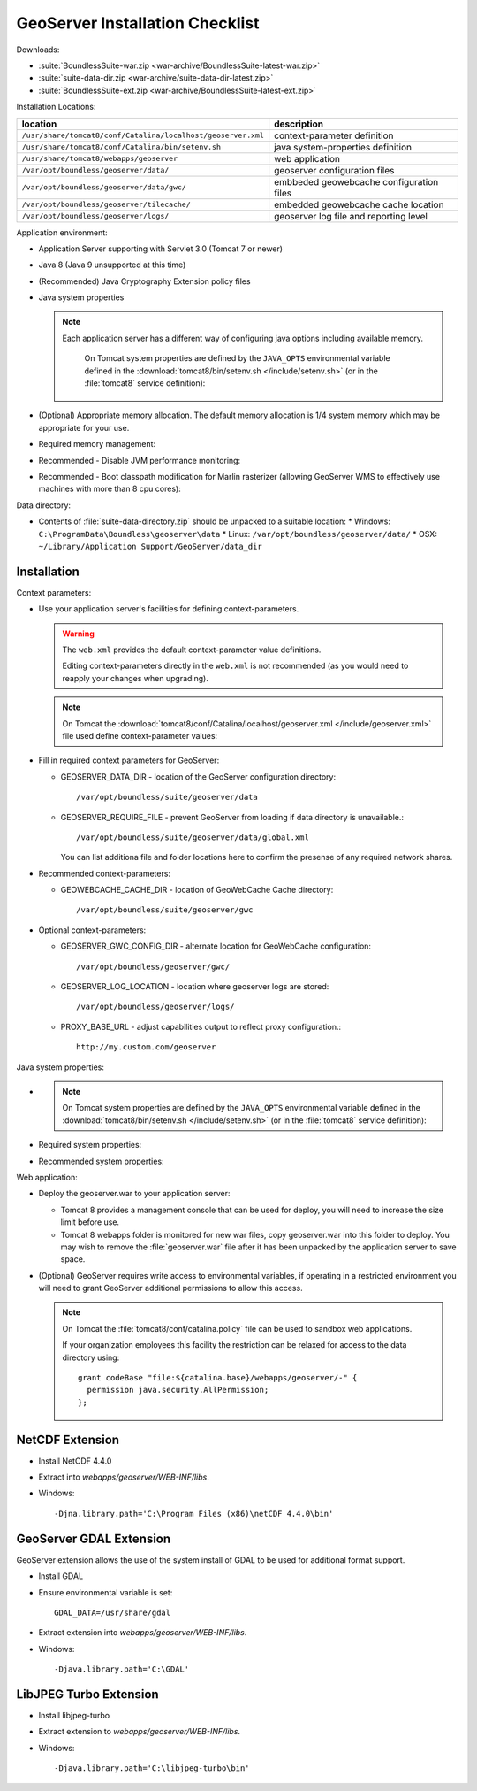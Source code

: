 .. _sysadmin.deploy.geoserver:

GeoServer Installation Checklist
================================

Downloads:

* :suite:`BoundlessSuite-war.zip <war-archive/BoundlessSuite-latest-war.zip>`
* :suite:`suite-data-dir.zip <war-archive/suite-data-dir-latest.zip>`
* :suite:`BoundlessSuite-ext.zip <war-archive/BoundlessSuite-latest-ext.zip>`

Installation Locations:

============================================================= =======================
location                                                      description
============================================================= =======================
``/usr/share/tomcat8/conf/Catalina/localhost/geoserver.xml``  context-parameter definition
``/usr/share/tomcat8/conf/Catalina/bin/setenv.sh``            java system-properties definition
``/usr/share/tomcat8/webapps/geoserver``                      web application
``/var/opt/boundless/geoserver/data/``                        geoserver configuration files
``/var/opt/boundless/geoserver/data/gwc/``                    embbeded geowebcache configuration files
``/var/opt/boundless/geoserver/tilecache/``                   embedded geowebcache cache location
``/var/opt/boundless/geoserver/logs/``                        geoserver log file and reporting level
============================================================= =======================

Application environment:

* Application Server supporting with Servlet 3.0 (Tomcat 7 or newer)
* Java 8 (Java 9 unsupported at this time)
* (Recommended) Java Cryptography Extension policy files
* Java system properties

  .. note:: Each application server has a different way of configuring java options including available memory.
     
     On Tomcat system properties are defined by the ``JAVA_OPTS`` environmental variable defined in the :download:`tomcat8/bin/setenv.sh </include/setenv.sh>` (or in the :file:`tomcat8` service definition):

    .. literalinclude:: /include/setenv.sh
       :language: bash
       :end-before: # geoserver settings
       

* (Optional) Appropriate memory allocation. The default memory allocation is 1/4 system memory which may be appropriate for your use.
  
  .. literalinclude:: /include/java_opts.txt
     :language: bash
     :start-after: # memory
     :end-before: # memory management
     
* Required memory management:

  .. literalinclude:: /include/java_opts.txt
     :language: bash
     :start-after: # memory management
     :end-before: # performance
     
* Recommended - Disable JVM performance monitoring:

  .. literalinclude:: /include/java_opts.txt
     :language: bash
     :start-after: # performance
     :end-before: # geoserver
  
* Recommended - Boot classpath modification for Marlin rasterizer (allowing GeoServer WMS to effectively use machines with more than 8 cpu cores):
   
  .. literalinclude:: /include/marlin.txt
     :language: bash

Data directory:

* Contents of :file:`suite-data-directory.zip` should be unpacked to a suitable location:  
  * Windows: ``C:\ProgramData\Boundless\geoserver\data``
  * Linux: ``/var/opt/boundless/geoserver/data/``
  * OSX: ``~/Library/Application Support/GeoServer/data_dir``
  
Installation
------------

Context parameters:

* Use your application server's facilities for defining context-parameters.
  
  .. warning:: The ``web.xml`` provides the default context-parameter value definitions.
  
     Editing context-parameters directly in the ``web.xml`` is not recommended (as you would need to reapply your changes when upgrading).

  .. note:: On Tomcat the :download:`tomcat8/conf/Catalina/localhost/geoserver.xml </include/geoserver.xml>` file used define context-parameter values:
   
     .. literalinclude:: /include/geoserver.xml
        :language: xml

* Fill in required context parameters for GeoServer:

  * GEOSERVER_DATA_DIR - location of the GeoServer configuration directory::
       
       /var/opt/boundless/suite/geoserver/data
       
  * GEOSERVER_REQUIRE_FILE - prevent GeoServer from loading if data directory is unavailable.::
        
        /var/opt/boundless/suite/geoserver/data/global.xml
    
    You can list additiona file and folder locations here to confirm the presense of any required network shares.

* Recommended context-parameters:
  
  * GEOWEBCACHE_CACHE_DIR - location of GeoWebCache Cache directory::
  
       /var/opt/boundless/suite/geoserver/gwc
      
* Optional context-parameters:
  
  * GEOSERVER_GWC_CONFIG_DIR - alternate location for GeoWebCache configuration::

       /var/opt/boundless/geoserver/gwc/
   
  * GEOSERVER_LOG_LOCATION - location where geoserver logs are stored::

       /var/opt/boundless/geoserver/logs/

  * PROXY_BASE_URL - adjust capabilities output to reflect proxy configuration.::
      
       http://my.custom.com/geoserver
      
Java system properties:

* .. note:: On Tomcat system properties are defined by the ``JAVA_OPTS`` environmental variable defined in the :download:`tomcat8/bin/setenv.sh </include/setenv.sh>` (or in the :file:`tomcat8` service definition):

    .. literalinclude:: /include/setenv.sh
       :language: bash
       :prepend: #! /bin/sh
       :start-after: # geoserver settings

* Required system properties:
  
  .. literalinclude:: /include/java_opts.txt
     :language: bash
     :start-after: # geoserver
     :end-before: # geoserver recommended

  
* Recommended system properties:
   
  .. literalinclude:: /include/java_opts.txt
     :language: bash
     :start-after: # geoserver recommended
     :end-before: # geowebcache

Web application:

* Deploy the geoserver.war to your application server:
  
  * Tomcat 8 provides a management console that can be used for deploy, you will need to increase the size limit before use.
  * Tomcat 8 webapps folder is monitored for new war files, copy geoserver.war into this folder to deploy. You may wish to remove the :file:`geoserver.war` file after it has been unpacked by the application server to save space.

* (Optional) GeoServer requires write access to environmental variables, if operating in a restricted environment you will need to grant GeoServer additional permissions to allow this access.

  .. note:: On Tomcat the :file:`tomcat8/conf/catalina.policy` file can be used to sandbox web applications.
  
     If your organization employees this facility the restriction can be relaxed for access to the data directory using::
         
        grant codeBase "file:${catalina.base}/webapps/geoserver/-" {
          permission java.security.AllPermission;
        };
        

NetCDF Extension
----------------

* Install NetCDF 4.4.0
* Extract into `webapps/geoserver/WEB-INF/libs`.
* Windows::

    -Djna.library.path='C:\Program Files (x86)\netCDF 4.4.0\bin'

GeoServer GDAL Extension
------------------------

GeoServer extension allows the use of the system install of GDAL to be used for additional format support.

* Install GDAL
* Ensure environmental variable is set::

    GDAL_DATA=/usr/share/gdal 
* Extract extension into `webapps/geoserver/WEB-INF/libs`.
* Windows::

    -Djava.library.path='C:\GDAL'

LibJPEG Turbo Extension
-----------------------

* Install libjpeg-turbo
* Extract extension to `webapps/geoserver/WEB-INF/libs`.
* Windows::

    -Djava.library.path='C:\libjpeg-turbo\bin'
